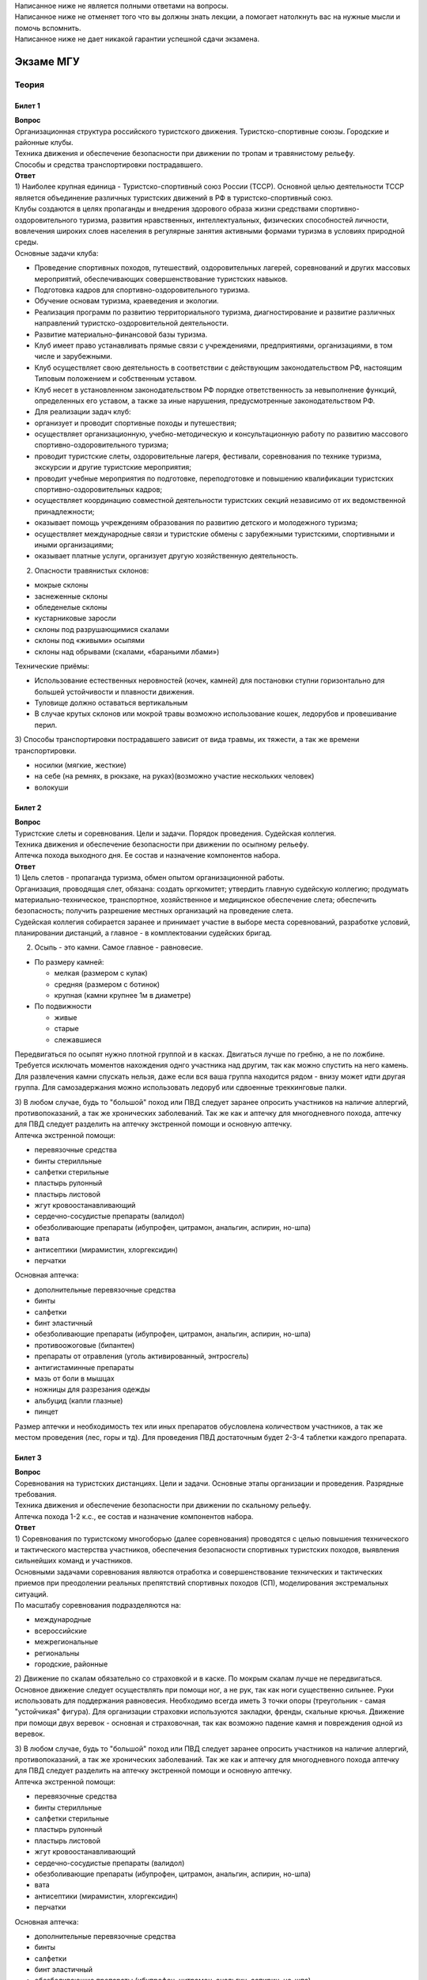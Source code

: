 | Написанное ниже не является полными ответами на вопросы.
| Написанное ниже не отменяет того что вы должны знать лекции, а
  помогает натолкнуть вас на нужные мысли и помочь вспомнить.
| Написанное ниже не дает никакой гарантии успешной сдачи экзамена.


##########
Экзаме МГУ
##########


Теория
======

Билет 1
-------

| **Вопрос**
| Организационная структура российского туристского движения.
  Туристско-спортивные союзы. Городские и районные клубы.
| Техника движения и обеспечение безопасности при движении по тропам и
  травянистому рельефу.
| Способы и средства транспортировки пострадавшего.
| **Ответ**
| 1) Наиболее крупная единица - Туристско-спортивный союз России (ТССР).
  Основной целью деятельности ТССР является объединение различных
  туристских движений в РФ в туристско-спортивный союз.
| Клубы создаются в целях пропаганды и внедрения здорового образа жизни
  средствами спортивно-оздоровительного туризма, развития нравственных,
  интеллектуальных, физических способностей личности, вовлечения широких
  слоев населения в регулярные занятия активными формами туризма в
  условиях природной среды.
| Основные задачи клуба:

-  Проведение спортивных походов, путешествий, оздоровительных лагерей,
   соревнований и других массовых мероприятий, обеспечивающих
   совершенствование туристских навыков.
-  Подготовка кадров для спортивно-оздоровительного туризма.
-  Обучение основам туризма, краеведения и экологии.
-  Реализация программ по развитию территориального туризма,
   диагностирование и развитие различных направлений
   туристско-оздоровительной деятельности.
-  Развитие материально-финансовой базы туризма.
-  Клуб имеет право устанавливать прямые связи с учреждениями,
   предприятиями, организациями, в том числе и зарубежными.
-  Клуб осуществляет свою деятельность в соответствии с действующим
   законодательством РФ, настоящим Типовым положением и собственным
   уставом.
-  Клуб несет в установленном законодательством РФ порядке
   ответственность за невыполнение функций, определенных его уставом, а
   также за иные нарушения, предусмотренные законодательством РФ.
-  Для реализации задач клуб:
-  организует и проводит спортивные походы и путешествия;
-  осуществляет организационную, учебно-методическую и консультационную
   работу по развитию массового спортивно-оздоровительного туризма;
-  проводит туристские слеты, оздоровительные лагеря, фестивали,
   соревнования по технике туризма, экскурсии и другие туристские
   мероприятия;
-  проводит учебные мероприятия по подготовке, переподготовке и
   повышению квалификации туристских спортивно-оздоровительных кадров;
-  осуществляет координацию совместной деятельности туристских секций
   независимо от их ведомственной принадлежности;
-  оказывает помощь учреждениям образования по развитию детского и
   молодежного туризма;
-  осуществляет международные связи и туристские обмены с зарубежными
   туристскими, спортивными и иными организациями;
-  оказывает платные услуги, организует другую хозяйственную
   деятельность.

2) Опасности травянистых склонов:

-  мокрые склоны
-  заснеженные склоны
-  обледенелые склоны
-  кустарниковые заросли
-  склоны под разрушающимися скалами
-  склоны под «живыми» осыпями
-  склоны над обрывами (скалами, «бараньими лбами»)

Технические приёмы:

-  Использование естественных неровностей (кочек, камней) для постановки
   ступни горизонтально для большей устойчивости и плавности движения.
-  Туловище должно оставаться вертикальным
-  В случае крутых склонов или мокрой травы возможно использование
   кошек, ледорубов и провешивание перил.

3) Способы транспортировки пострадавшего зависит от вида травмы, их
тяжести, а так же времени транспортировки.

-  носилки (мягкие, жесткие)
-  на себе (на ремнях, в рюкзаке, на руках)(возможно участие нескольких
   человек)
-  волокуши

Билет 2
-------

| **Вопрос**
| Туристские слеты и соревнования. Цели и задачи. Порядок проведения.
  Судейская коллегия.
| Техника движения и обеспечение безопасности при движении по осыпному
  рельефу.
| Аптечка похода выходного дня. Ее состав и назначение компонентов
  набора.
| **Ответ**
| 1) Цель слетов - пропаганда туризма, обмен опытом организационной
  работы.
| Организация, проводящая слет, обязана: создать оргкомитет; утвердить
  главную судейскую коллегию; продумать материально-техническое,
  транспортное, хозяйственное и медицинское обеспечение слета;
  обеспечить безопасность; получить разрешение местных организаций на
  проведение слета.
| Судейская коллегия собирается заранее и принимает участие в выборе
  места соревнований, разработке условий, планировании дистанций, а
  главное - в комплектовании судейских бригад.

2) Осыпь - это камни. Самое главное - равновесие.

-  По размеру камней:

   -  мелкая (размером с кулак)
   -  средняя (размером с ботинок)
   -  крупная (камни крупнее 1м в диаметре)

-  По подвижности

   -  живые
   -  старые
   -  слежавшиеся

Передвигаться по осыпят нужно плотной группой и в касках. Двигаться
лучше по гребню, а не по ложбине. Требуется исключать моментов
нахождения однго участника над другим, так как можно спустить на него
камень. Для развлечения камни спускать нельзя, даже если вся ваша группа
находится рядом - внизу может идти другая группа. Для самозадержания
можно использовать ледоруб или сдвоенные треккинговые палки.

| 3) В любом случае, будь то "большой" поход или ПВД следует заранее
  опросить участников на наличие аллергий, противопоказаний, а так же
  хронических заболеваний. Так же как и аптечку для многодневного
  похода, аптечку для ПВД следует разделить на аптечку экстренной помощи
  и основную аптечку.
| Аптечка экстренной помощи:

-  перевязочные средства
-  бинты стерилльные
-  салфетки стерильные
-  пластырь рулонный
-  пластырь листовой
-  жгут кровоостанавливающий
-  сердечно-сосудистые препараты (валидол)
-  обезболивающие препараты (ибупрофен, цитрамон, анальгин, аспирин,
   но-шпа)
-  вата
-  антисептики (мирамистин, хлоргексидин)
-  перчатки

Основная аптечка:

-  дополнительные перевязочные средства
-  бинты
-  салфетки
-  бинт эластичный
-  обезболивающие препараты (ибупрофен, цитрамон, анальгин, аспирин,
   но-шпа)
-  противоожоговые (бипантен)
-  препараты от отравления (уголь активированный, энтросгель)
-  антигистаминные препараты
-  мазь от боли в мышцах
-  ножницы для разрезания одежды
-  альбуцид (капли глазные)
-  пинцет

Размер аптечки и необходимость тех или иных препаратов обусловлена
количеством участников, а так же местом проведения (лес, горы и тд). Для
проведения ПВД достаточным будет 2-3-4 таблетки каждого препарата.

Билет 3
-------

| **Вопрос**
| Соревнования на туристских дистанциях. Цели и задачи. Основные этапы
  организации и проведения. Разрядные требования.
| Техника движения и обеспечение безопасности при движении по скальному
  рельефу.
| Аптечка похода 1-2 к.с., ее состав и назначение компонентов набора.
| **Ответ**
| 1) Соревнования по туристскому многоборью (далее соревнования)
  проводятся с целью повышения технического и тактического мастерства
  участников, обеспечения безопасности спортивных туристских походов,
  выявления сильнейших команд и участников.
| Основными задачами соревнования являются отработка и совершенствование
  технических и тактических приемов при преодолении реальных препятствий
  спортивных походов (СП), моделирования экстремальных ситуаций.
| По масштабу соревнования подразделяются на:

-  международные
-  всероссийские
-  межрегиональные
-  региональны
-  городские, районные

2) Движение по скалам обязательно со страховкой и в каске. По мокрым
скалам лучше не передвигаться. Основное движение следует осуществлять
при помощи ног, а не рук, так как ноги существенно сильнее. Руки
использовать для поддержания равновесия. Необходимо всегда иметь 3 точки
опоры (треугольник - самая "устойчикая" фигура). Для организации
страховки используются закладки, френды, скальные крючья. Движение при
помощи двух веревок - основная и страховочная, так как возможно падение
камня и повреждения одной из веревок.

| 3) В любом случае, будь то "большой" поход или ПВД следует заранее
  опросить участников на наличие аллергий, противопоказаний, а так же
  хронических заболеваний. Так же как и аптечку для многодневного похода
  аптечку для ПВД следует разделить на аптечку экстренной помощи и
  основную аптечку.
| Аптечка экстренной помощи:

-  перевязочные средства
-  бинты стерилльные
-  салфетки стерильные
-  пластырь рулонный
-  пластырь листовой
-  жгут кровоостанавливающий
-  сердечно-сосудистые препараты (валидол)
-  обезболивающие препараты (ибупрофен, цитрамон, анальгин, аспирин,
   но-шпа)
-  вата
-  антисептики (мирамистин, хлоргексидин)
-  перчатки

Основная аптечка:

-  дополнительные перевязочные средства
-  бинты
-  салфетки
-  бинт эластичный
-  обезболивающие препараты (ибупрофен, цитрамон, анальгин, аспирин,
   но-шпа)
-  противоожоговые (бипантен)
-  препараты от отравления (уголь активированный, энтросгель)
-  антигистаминные препараты
-  мазь от боли в мышцах
-  ножницы для разрезания одежды
-  альбуцид (капли глазные)
-  пинцет

Размер аптечки и необходимость тех или иных препаратов обусловлена
количеством участников, а так же местом проведения (лес, горы и тд). Для
проведения ПВД достаточным будет 2-3-4 таблетки каждого препарата.

Билет 4
-------

| **Вопрос**
| Виды туризма, их специфика.
| Техника движения и обеспечение безопасности при движении по
  снежно-ледовому рельефу.
| Меры реанимации. Способы реанимации в условиях похода.
| **Ответ**
| 1) Виды туризма:

-  пеший
-  горный
-  лыжный
-  водный
-  спелео-
-  автомото-
-  конный-
-  вело-
-  парусный-

2) Снег бывает 4х типов (в зависимости от времени
года/суток/высоты/погоды):

-  очень мягкий (входят 4 пальца)
-  мягкий (входит палец)
-  твердый (входит карандаш)
-  очень твердый (входит нож)

| Снег хорошо формуется, но по сравнению со скалами и льдом непрочен.
  Снег скользкий, а так же может быть раскисшим и глубоким.
| Подниматься по снегу удобнее всего по ступеням (на рыхлом снегу
  трамбуя их, а на плотном - выбивать носком). Грузить снег следует
  плавно, носком. Ступени должны иметь небольшой наклон вниз к склону.
| При траверсе снег выбивается боковой частью ступени и движение
  осуществляется боком. В случае сильно крутого склона - лицом в склону
  приставными шагами.
| При спуске ступени выбиваются пяткой. По рыхлому снегу возможно
  двигаться прорезая его, а по плотному - глиссировать стоя на ногах.
| Движение по снегу лучше осуществлять рано утром, пока он смерзшийся и
  не будет проваливаться под ногами.
| При движении по снегу возможно падение и скольжение. Для остановки
  требуется зарубиться ледорубом.

3) Способы реанимации:

-  удар электричеством
-  удар кулаком в грудину
-  массаж сердца

Если удар в грудину не принес результата с первого раза, то следует
сразу приступать к массажу сердца. Для этого следует освободить
дыхательные пути при помощи запрокидывания головы, после чего следует
выполнить 30 компрессий и 2 вдоха. Выполнив несколько подходов
компрессии-вдохи следует послушать появилось ли дыхание у пациента. В
случае если дыхания нет - продолжать СЛР. Если дыхание появилось -
уложить пациента в стабильное боковое положение.

Билет 5
-------

| **Вопрос**
| Спортивный туризм в единой всероссийской классификации. Разрядные
  требования на туристских маршрутах (для III - I разрядов).
| Техника движения и обеспечение безопасности при переправах через
  горные реки.
| Медицинский контроль и самоконтроль в походе.
| **Ответ**
| 1) Спортивный туризм (СТ) - вид спорта, в основе которого лежат
  соревнования на маршрутах, включающих преодоление категорированных
  препятствий в природной среде (перевалов, вершин, порогов, каньонов,
  пещер и пр.), и на дистанциях, проложенных в природной среде и на
  искусственном рельефе.
| III разряд - 1У
| II разряд - 2У
| I разряд - 2Р / 3У / 3Р

| 2) Для брода выбирается участок, где река течет несколькими руслами
  или широко разливается: ниже островков и крупных каменных глыб, на
  участках со спокойным течением и гладкой поверхностью воды, что
  свидетельствует об отсутствии крупных валунов и неровностей дна.
  Глубокие, выше пояса, броды труднопреодолимы.
| В простых случаях, когда снос человека рекой угрожает лишь неприятным
  купанием, может быть осуществлена переправа вброд без страховки.
| Наиболее удобными способами в этом случае будут:

-  одиночный переход реки с опорой на двухметровый шест, которым
   упираются в дно против течения;
-  шеренгой — лицом к движению, обнявшись за плечи или за талию, причем
   сверху по течению становится наиболее сильный;
-  по двое — лицом друг к другу, положив руки на плечи товарища и
   передвигаясь приставным шагом, боком к движению;
-  в кругу — взявшись за плечи наподобие хоровода из 4—6 человек;
-  колонной — боком к движению, лицом вверх по течению, положив руки на
   плечи идущего впереди. Передний опирается шестом о дно.

Переправляясь вдоль перил, необходимо соблюдать следующие правила: идти
ниже веревки (по течению); страховаться, пристегнув грудную обвязку к
перильной веревке с помощью карабина или петли из репшнура и
придерживаясь руками за перила; схватывающий узел для страховки на
перилах не применять; переходить по перилам только по одному человеку. В
осложненных случаях (сильное течение, глубокая вода, валуны на дне,
ослабевшая группа и т. д.) переправляющиеся страхуются дополнительно с
берега веревкой или репшнуром, который выбирается обратно с помощью
скользящего по перилам карабина. Последний в группе снимает перильную
веревку, прикрепляется к ней и, опираясь на шест, переправляется на
другой берег. Перильная веревка используется как страховочная.

| Горные реки переходят в ботинках, для того чтобы не травмировать ногу.
  Носок лучше оставить - так плотнее сидит ботинок.
| Самая лучший брод - тот которого не было

| 3) Проводится до похода и в походе
| Контроль: проводит медик (наблюдение, опрос, осмотр)
| Самоконтроль: измерение частоты пульса (утром, вечером, днем) По нему
  можно судить о степени акклиматизации, о непосильной нагрузке,
  усталости.
| Сравнение показателей: если утром выше, чем вечером – человек не
  восстанавливает силы. Время восстановления пульса.(померить сразу
  после нагрузки, через минуту, через 5 минут) и т.д.
| Измерение температуры (в период акклиматизации как правило повышается,
  но может также понижаться, вызывая также озноб...) Можно измерить
  частоту дыхания (в нормальном состоянии 16-18 раз в минуту)
| Необходимо уделять внимание своему здоровью. Рассказать о проблемах
  медику и руководителю.

Билет 6
-------

| **Вопрос**
| Школы туристской подготовки. Цели и задачи. Порядок работы. Требования
  к слушателям при поступлении и в процессе обучения.
| Страховка. Виды страховки. Принципы и правила страховки.
| Потертости и мозоли. Профилактика и первая помощь.
| **Ответ**
| 1) Подготовка кадров осуществляется в целях:

-  эффективного развития туристско-спортивного движения в стране;
-  усиления социальной значимости, содержательности экологической
   культуры туристско-спортивного движения;
-  повышения безопасности спортивных походов и путешествий;
-  подготовки человека к выживанию в экстремальных природных условиях;
-  создание правовых и социально-экономических условий для деятельности
   актива туристско-спортивного движения.

В общий объем занятий, необходимых для подготовки той или иной категории
кадров СТ, входят:

-  лекционные, семинарские и практические занятия в помещении и на
   местности;
-  практические занятия в УТП;
-  самостоятельная подготовка слушателя;
-  работа со стажерами;
-  подготовка и проведение УТП, его защита (работа над отчётом)
-  контроль уровня подготовки (контрольные работы, зачёты и экзамены).

| 2) Страховка и самостраховка - это комплекс приемов, обеспечивающих
  задержание участника при падении, срыве.
| Страховка:

-  одновременная;
-  попеременная;
-  групповая.

Страховка:

-  верхняя,
-  нижняя.

| Самостраховка в движении является обязательной при отсутствии
  страховки.
| Одновременная страховка применяется при переправе или движении связки
  по леднику, снежнику, некрутым склонам.

| 3) Потертости и мозоли чаще всего возникают на ногах, особенно при не
  разношенной, новой обуви, легко возникают при хождении в мокрой обуви.
| Следует разнашивать обувь ДО похода.
| На маршруте при первых же признаках наминания или натирания необходимо
  остановиться, поправить носок , перешнуровать ботинок, заклеить
  начинающее краснеть место полоской лейкопластыря.
| Если уже начинает образовываться пузырь, необходимо прикрыть его
  бактерицидным пластырем, затем сверху наклеить лейкопластырь.
| Если уже образовался пузырь, его целостность лучше не нарушать. Если
  же из-за пузыря невозможно обуться, его нужно проколоть обеззараженной
  иглой или аккуратно подрезать сбоку обеззараженной бритвой
  (скальпелем), не удаляя верхний слой кожи. Далее обработать либо так
  же, как указано выше, либо наложив повязку с подсушивающей мазью
  (паста Лассара).

Билет 7
-------

| **Вопрос**
| Нормативная документация по спортивному туризму. Содержание разделов
  "Правил проведения соревнований туристских спортивных походов".
| Действия группы в случае аварии или ЧП. Сигналы бедствия и ответные
  действия по ним.
| Тепловой и солнечный удар. Симптомы и первая помощь.
| **Ответ**
| 1) ПРАВИЛА СОРЕВНОВАНИЙ ПО СПОРТИВНОМУ ТУРИЗМУ. Русский турист.
| Настоящие Правила и Кодекс путешественника определяют правила
  организации, проведения и зачета прохождения туристских спортивных
  маршрутов.

| 2) Поисковые работы силами группы:
| 2.1. Выяснить, когда и где в последний раз видели потерявшегося, в
  каком он был состоянии, какие у него были планы. Предположить куда он
  мог податься, какие ориентиры ему известны, есть ли у него карта,
  умеет ли он думать (если да, то каким именно местом).
| 2.2. Определить зону поиска: вверх или вниз по движению, были ли
  развилки тропы, мосты на реке, повороты из основной долины. (если да,
  то проверить другой берег реки, другую тропу, долину), на гребне —
  проверять обе стороны гребня, на крутом склоне — проверять его
  подножие. В верховьях рек — проверять все. Можно выйти на обзорную
  точку, главное не заблудиться самим.
| 2.3. На поиск уходят минимум два человека. Необходимо продумать для
  них комплект снаряжения, аптечку, радиосвязь, а так же безопасные
  действия при встрече с представителями местной фауны. Обязательно
  назначается контрольное время их возвращения.
| 2.4. К концу контрольного времени к выходу должна быть готова основная
  группа с комплектом снаряжения для проведения спасработ, медикаментами
  и едой для себя и пострадавшего. В лагере допустимо оставить одного
  человека (желательно с радиосвязью) для приготовления еды и чая ко
  времени предполагаемого возвращения.
| 2.5. Когда ситуация прояснится (или же наоборот усложнится) оценить
  возможность продолжения ПСР своими силами, при необходимости послать
  за помощью (не менее двух человек). Продолжать поиск до какого-либо
  логического завершения.

Сигнализация:

-  Знаки бедствия:

   -  SOS (3 коротких, 3 длинных, 3 коротких) короткий сигнал передается
      коротким свистком или вспышкой, одной поднятой вверх рукой или
      одним фонарем. Длинный сигнал - длинным свистком, долгой вспышкой,
      двумя поднятыми вверх руками или двумя фонарями.
   -  красная ракета или красная тряпка, красная маркировка.
   -  6 любых (звуковых или световых) равномерных сигналов минуту. После
      сигнала делается минутный перерыв, затем сигнал повторяется.

-  Ответ на принятые сигналы:

   -  3 равномерных сигнала в минуту, белая ракета.

Отбой тревоги, окончание спасработ - зеленая ракета.

Обозначение своего местонахождения - частые прерывистые сигналы.

| 3) При тепловом ударе следует поместить в прохладное, затененное
  место, уложить, обеспечить покой. Можно приподнять ступни ног, сделать
  их легкий массаж. Давать питьё (часто, но понемногу, чтобы
  предотвратить тошноту). Лучше давать слегка подсоленную воду,
  минерализованные напитки, сок.
| Профилактика теплового удара:

-  Поддержание нормального количества жидкости в организме
-  Не находиться на жарком солнце в летние полуденные часы.
-  Соответствующая одежда

Билет 8
-------

| **Вопрос**
| Требования к участникам и руководителю спортивных походов 1-2 к.с.
  Особенности в требованиях к проведению спортивных походов в
  межсезонье.
| Основные этапы проведения поисково-спасательных работ. Назначение и
  функции различных отрядов.
| Ушибы головы. Сотрясение мозга. Выявление и первая помощь.
| **Ответ**
| 1) Руководитель категорированного маршрута должен иметь опыт
  руководства маршрутом (преодоления характерных определяющих
  препятствий) предыдущей категории сложности и опыт участия в маршруте
  (преодоления характерных определяющих препятствий) той же категории
  сложности
| Участник маршрута должен иметь опыт участия в маршруте предыдущей
  категории сложности (преодоления характерных определяющих
  препятствий).
| К руководству маршрутом I к.с. по решению МКК допускается к
  руководству турист, не имеющий опыта участия в маршрутах I к.с., но
  обладающий, достаточными туристскими навыками, полученными в
  некатегорийных походах.
| Участники, в которых предусмотрено прохождение классифицированных ЛП
  (ПП) должны иметь опыт прохождения (руководитель - опыт руководства
  при прохождении) таких же ЛП (ПП) на полукатегорию трудности ниже
  максимальной для заявленного похода. Руководитель, кроме того, должен
  иметь опыт прохождения такого же ЛП (ПП) той же полукатегории
  трудности.

2) Выделяются три группы. Первая — головной отряд, там есть врач,
сильные спортсмены, спасатели. Их задача — максимально быстро подойти,
оказать помощь, оценить ситуацию, подготовить спуск по- страдавшего.
Вторая — основной отряд, группа спасателей, адекватная для проведения
спуска пострадавшего. Третья — транспортировочный отряд: пострадавшего
дотащили до тропы, надо тащить дальше.

| 3) Удар по голове может привести к черепно-мозговой травме (ЧМТ) -
  повреждению головного мозга той или иной степени тяжести. Его следует
  подозревать, если были потеря или хотя бы помрачнение сознания.
| **При сотрясении** не происходит механического разрушения ткани мозга,
  это нарушение относительно лёгкое. Характерна временная потеря или
  помрачнение сознания в момент травмы (несколько минут), в дальнейшем
  возможны тошнота, головокружение, слабость. Пострадавшего следует
  успокоить, согреть, дать ему отдохнуть, но никаких лекарств применять
  не нужно! Разгруженный, он может идти сам, если способен на это.
| Первая помощь: Холод на область удара и тепло для остального тела.
  Обеспечить покой, транспортировка щадящая, с приподнятым головным
  концом носилок.

Билет 9
-------

| **Вопрос**
| Права, обязанности и ответственность участников спортивных походов.
| Основные характеристики перевалов 1А категории трудности. Требования к
  снаряжению и техническим навыкам.
| Ожоги. Степени тяжести, симптомы, первая помощь.
| **Ответ**
| 1) Участник маршрута обязан:

-  выполнять требования «Правил соревнований по спортивному туризму»,
   «Правил организации и прохождения туристских спортивных маршрутов» и
   Кодекс путешественника;
-  выполнять своевременно и четко указания руководителя группы;
-  знать о степени опасности и риске для здоровья и жизни при
   прохождении маршрута, что удостоверяется подписью в МК;
-  участвовать в подготовке к маршруту, тренировках и составлении
   отчета;
-  своевременно информировать руководителя похода об ухудшении состояния
   здоровья;
-  в случае необходимости быть готовым к оказанию немедленной помощи и
   сопровождению пострадавшего.

| 2) 1А:
| Характер: Простые осыпные, снежные и скальные склоны крутизной до 30°,
  пологие (до 15°) ледники без трещин, крутые травянистые склоны, на
  которых возможны участки скал; обычно наличие троп на подходах.
| Техника передвижения: Простейшая индивидуальная техника передвижения;
  самостраховка альпенштоком или ледорубом. При переправах через реки на
  подходах может потребоваться страховка с помощью веревки. Ночевки в
  лесной или луговой зоне в палатках.
| Необходимое специальное снаряжение: Обувь на нескользкой подошве,
  альпенштоки (страховочные пояса. Грудные обвязки) и карабины на
  каждого участника. 1—2 основные веревки на группу.

| 3) Виды ожогов: термические (разновидность – солнечные), химические
  (разновидность – ядовитыми растениями, животными), ожоги электрическим
  током.
| В зависимости от площади поражённой поверхности:

-  лёгкие (<15% площади тела),
-  средней тяжести (15-49%),
-  тяжёлые (50-69%)
-  очень тяжёлые (70% и больше).

Первая помощь:

-  устранение поражающего фактора (удаление тлеющей одежды, для
   химических - смыть вещество водой)
-  холод (сразу), затем – поверх повязки.
-  анальгетики (лучше колоть)
-  сухая стерильная повязка (при небольшой степени (1,2) – пантенол).

Билет 10
--------

| **Вопрос**
| Права, обязанности и ответственность руководителя спортивных походов.
| Основные характеристики перевалов 1Б категории трудности. Требования к
  снаряжению и техническим навыкам.
| Отморожения. Степени тяжести, симптомы, профилактика и первая помощь.
| **Ответ**
| 1) Руководитель группы, как правило, выбирается членами группы, но
  может в порядке собственной инициативы набрать группу самостоятельно.
| Руководитель обязан:

-  выполнять требования «Правил соревнований по спортивному туризму»,
   «Правил организации и прохождения туристских спортивных маршрутов» и
   Кодекс путешественника;
-  обеспечить подбор членов группы по их туристской квалификации,
   физической и технической подготовленности и психологической
   совместимости;
-  ознакомиться с районом похода и наметить маршрут;
-  изучить сложные участки маршрута и способы их преодоления,
   подготовить картографический материал;
-  оформить маршрутные документы;
-  получить, при необходимости, разрешение на посещение районов с
   ограниченным доступом (погранзона, заповедник и т.д.);
-  провести необходимые тренировки группы;
-  организовать подготовку и подбор снаряжения, продуктов питания,
   составление сметы расходов;
-  сообщить в МКК о выходе на маршрут и о завершении маршрута.
-  согласовать все изменения маршрута и состава группы (до выхода на
   маршрут) с выпускающей МКК и сообщить об этом в контролирующую МКК;
-  соблюдать маршрут и выполнять записанные в МК указания и рекомендации
   МКК;
-  принимать необходимые меры, направленные на обеспечение безопасности
   участников, вплоть до изменения или прекращения маршрута в связи с
   возникшими опасными природными явлениями и другими обстоятельствами.
-  в случае необходимости быть готовым к организации спасательных работ,
   оказанию немедленной помощи и организации сопровождения пострадавшего
-  оформить отчет о маршруте и представить его МКК. После рассмотрения
   отчета оформить справки членам группы о совершенном маршруте и
   сделать соответствующие записи в книжках спортсмена и заверить их.
   Выдать каждому участнику оформленные справку о зачете маршрута и,
   взятую у него для внесения записи о зачете маршрута, книжку
   спортсмена (туриста);
-  по результатам прохождения маршрута рекомендовать и помочь оформить
   участникам соответствующие разряды и звания по дисциплине «маршрут».

| 2) 1Б:
| Характер: Несложные скалы, снежные и осыпные склоны средней крутизны
  (от 20° до 45°), а в некоторые годы и участки льда на склонах, обычно
  покрытые снегом, закрытые ледники с участками скрытых трещин
| Техника движения: Простейшая коллективная техника - одновременное
  движение в связках по склонам и закрытым ледникам. Навеска перил на
  склонах и при переправах. Ночевки в палатках на удобных площадках на
  границе ледниковой зоны
| Специальное снаряжение: Ботинки на рифленой подошве, альпенштоки или
  ледорубы (1—2 на группу обязательно), страховочные пояса или грудные
  обвязки и карабин на каждого участника. Основные веревки по одной на
  каждые 3-4 человека. Крючья скальные и ледовые (3-4 на группу),
  скальный или ледовый молоток.

3) Первая помощь:

-  убрать с холода (на морозе растирать и греть бесполезно и опасно)
-  закрыть сухой повязкой (для уменьшения скорости отогревания)
-  медленное согревание в помещении
-  обильное теплое и сладкое питье (согреваем изнутри)

Признаки и симптомы обморожения:

-  потеря чувствительности
-  ощущение покалывания или пощипывания
-  побеление кожи - 1 степень обморожения
-  волдыри - 2 степень обморожения (видно только после отогревания,
   возможно проявление через 6-12 часов)
-  потемнение и отмирание - 3 степень обморожения (видно только после
   отогревания, возможно проявление через 6-12 часов)

Чего не делать при обморожении:

-  игнорировать
-  растирать (это приводит к омертвению кожи и появлению белых пятен на
   коже) \*резко согревать
-  пить спиртное

Билет 11
--------

| **Вопрос**
| Цели, задачи и полномочия МКК. Защита маршрута в МКК: необходимые
  материалы и документы, маршрутная книжка.
| Организация питания в горном походе. Требования к набору продуктов.
  Соотношение белков, жиров и углеводов. Распределение по приемам пищи.
| Первая помощь при носовом кровотечении.
| **Ответ**
| 1) МКК создается со следующими целями:

-  разработки положений и проведения судейства соревнований СП;
-  рассмотрения и регистрации заявочной и отчетной документации СП и
   путешествий;
-  проведения в необходимых случаях проверки готовности групп при выходе
   на маршрут;
-  рассмотрения материалов на присвоение спортивных, судейских,
   тренерских и других разрядов, категорий и званий;
-  проведения профилактической работы по предупреждению несчастных
   случаев в СП.

| После прохождения маршрута в МКК подаются заполненная маршрутная
  книжка и отчет о прохождении похода.
| Маршрутная книжка составляется в двух экземплярах, один из которых
  остается в МКК, а второй хранится у руководителя похода.
| В маршрутной книжке указывается следующее:

-  Общие сведения
-  Состав группы
-  План похода заявленный
-  План похода согласованный с МКК
-  Схема маршрута
-  Сложные участки маршрута и способы их преодоления
-  Материальное обеспечение группы
-  Ходатайство МКК
-  Результаты рассмотрения в МКК
-  Результаты проверки на местности
-  Заключение МКК
-  Контрольные пункты и сроки
-  Отметка КСС, дополнительные указания, замечания
-  Решение о зачете похода

| 2) В горном походе требуется много энергии, а энергию мы берем из еды.
  Для горного похода в день требуется примерно 2800 ккал/день.
| **Белки** — стройматериал для организма. Содержат аминокислоты.
| **Углеводы** потребляются организмом быстро и выделяют максимальное
  количество энер- гии через короткое время.
| **Жиры** перерабатываются организмом долго и долго в нём остаются.
| Для горных походов соотношение БЖУ — 1:0.7:4.
| Раскладку составляет завхоз, определяет когда и что едим, в каком
  количестве, распределяет, кто и что покупает.
| Питание должно быть разнообразным. Однообразие вызывает отвращение к
  пище и снижает усвояемость. Побольше соусов, чеснока, приправ.
| Завтрак по калориям — 30%, обед — 30%, ужин — 25%, карманное питание —
  15%.

Требования к продуктам:

-  Легкость и калорийность: лучше брать сублиматы, у них больше
   калорийности на 100 гр. веса.
-  Быстрота приготовления: несложные в приготовлении блюда, на высоте
   лучше использовать блюда, не требующие варки (специальные растворимые
   каши, пюре), т.к. в горах температура кипения ниже 100° С.
-  Транспортабельность: не брать слишком хрупкие и занимающие много
   места
-  Долгий срок хранения (топленое масло, сыр твердых сортов, колбаса
   сырокопченая), выдерживать мороз и жару.

| 3) Носовое кровотечение.
| Первая помощь: При бессознательном состоянии больного положите на
  живот, чтобы кровь не затекала в дыхательное горло. Для остановки
  кровотечения из носа у коммуникабельного больного посадите его. Пусть
  интенсивным сморканием он удалит из носа сгустки крови и спокойно
  сидит в полунаклонном положении, подперев голову руками и наклонив ее.
  На переносице — холодный компресс. Если капельное кровотечение не
  остановилось в течение получаса, заткните ноздри ватой и, не нагружая
  больного, транспортируйте его к врачу. Во избежание рвоты излившуюся в
  полость рта кровь нужно регулярно сплевывать.

Билет 12
--------

| **Вопрос**
| Отчёт о походе. Типовая форма, рекомендации по составлению. Справка о
  зачете прохождения похода.
| Упаковка и хранение продуктов в горном походе. Приготовление пищи,
  правила работы с примусом/газовой горелкой.
| Закрытое капиллярное кровотечение. Выявление. Оказание помощи.
| **Ответ**
| 1) Основные правила составления отчёта:

-  Отчёт должен быть правдивым (не надо описывать то, что не проходили).
-  Не списывайте или списывайте с умом (например, грамотно цитируйте).
   Лучше коряво, но самим
-  Постарайтесь сделать отчёт удобочитаемым. Будьте проще,
   структурируйте информацию (удобно, когда главы написаны по перевалам,
   а не по дням), подписывайте фотографии, делайте ссылки.
-  Не надо описывать каждый поворот: если тропа однозначна, вполне
   возможно писать «поднимаемся по крутой тропе 3 часа». Стоит писать
   про чёткие ориентиры (боковой отворот ручейка), источники воды.
-  В основной части нужно указывать протяжённость препятствий, крутизну,
   время и способ преодоления, тропы (где идёт, каким берегом), мосты,
   возможные места переправы через реку, возможные опасности (камнепады,
   места схода лавин), места стоянок, погоду.

Состав отчёта:

-  правочная информация (нитка маршрута, кто выпускал и т.д.),
-  план-графики маршрута: заявленный и выполненный,
-  список участников,
-  физгеографическая характеристика района похода,
-  выбор района путешествия, информация, прозаезд, заброски,
   взаимодействие с МЧС, пограничниками (получение пропусков),
   лесниками,
-  техническое описание препятствий, включающее время («чистое» ходовое
   или «грязное», со всеми стоянками), направление движения, номер
   перевала в классификаторе, координаты по GPS, расположение
   относительно других географических объектов, комментарии (например,
   общее впечатление о перевале), фотографии (минимум 5-6 на перевал,
   фото группы на перевале, фото с занятиями; не стоит публиковать
   фотографии в стиле «найди 10 ошибок»),
-  отчёт медика (как минимум список аптечки, какие лекарственные
   препараты пришлось использовать),
-  отчёт финансиста,
-  раскладка («а вот там лежит консервный клад...»).

Главный критерий правильности отчёта — его полезность, возможность его
использовать.

При зачете маршрута МКК выдает руководителю и участнику справки о зачете
прохождения туристского спортивного маршрута. В справке приводится нитка
маршрута с указанием пройденных ОП и ОФ маршрута.

| 2) Требования к упаковке: аккуратность, компактность, герметичность,
  отдельно от бензина, газа, удобно при доставании.
| Для упаковки можно использовать пластиковые бутылки; колбы из-под
  реактивов, таблеток, витиминов; пакеты из-под молока; мешочки х/б;
  кальку; чулки капроновые.
| Старайтесь использовать заводскую упаковку. Если необходимо ее можно
  продублировать.
| Все упаковки должны быть подписаны - вид продукта, вес или количество.
| Объем варочной посуды рассчитывается так: на одного человека нужно
  0,5-0,7 л воды.
| Не слудует зажигать примус или газовую горелку в палатке - есть риск
  возгорания или отравления углекислым газом. В крайнем случае следут
  делать это в тамбуре и обеспечить хорошую проветриваемость. В случае
  использования горелки на улице желательно использовать ветрозащитный
  экран, что поможет загородить огонь от ветра, а так же направить все
  полезное тепло на нагрев кана. По возможности пользуемся природными
  заграждениями - стенами, камнями, углублениями и т.д.

| 3) Синяк, гематома. Образуются, если нарушения целостности кожи не
  произошло. Почти всегда можно лечить без специальной медицинской
  помощи, однако, обширный кровоподтек может быть признаком серьезной
  травмы, переломов, повреждений внутренних органов. Поэтому, если с
  момента получения травмы прошло более 24 часов, а симптомы ушиба
  нарастают, надо обращаться за медицинской помощью.
| Помощь: сперва холод (чем скорее, тем лучше) - холодная вода, лед,
  ледяной компресс, замороженные овощи и т.д., только нельзя накладывать
  лед прямо на кожу (подложить тряпку, полотенце). Нужно, чтобы район
  травмы потерял чувствительность и покраснел, но не побелел (необходимо
  вовремя убрать, обычно – на 15-20 минут, потом можно повторить). В
  течение суток или дольше область травмы нужно держать в покое. Это
  также ограничивает кровообращение и помогает уменьшить отек. Затем
  (через 16-24 часа) проводится разогревание (горячие компрессы, йодная
  сетка, специализированные мази, например троксевазин, разогревающие
  кремы.

Билет 13
--------

| **Вопрос**
| Классификация локальных препятствий (перевалов). Критерии оценки их
  категории трудности. Шкала оценки трудности перевалов.
| Одежда и обувь горного туриста и требования, предъявляемые к ней.
| Открытое капиллярное течение. Остановка и оказание помощи.
| **Ответ**
| 1) Категория сложности маршрута определяется набором преодолеваемых ЛП
  (перевалов, вершин, траверсов хребтов) определенной категорий
  трудности (КТ). Под понятием "перевал" в горном туризме понимается
  место пересечения хребта или его отрога из одной долины в другую.
  Перевальная точка может не совпадать с самой низкой точкой
  водораздела.
| В спортивном туризме приняты 6 полукатегорий трудности перевалов – от
  1А до 3Б.
| Категория трудности перевалов в зависимости от условий (времени года,
  снежной обстановки…) может изменяться на полукатегорию. Такие перевалы
  отмечены в перечне знаком \*(звездочка).

| 2) Универсальной одежды нет, поэтому нужно включать голову и думать
  над тем куда идем.
| Набор одежды горного туриста должен удовлетворять целому ряду
  требований, независимо от сложности похода:

-  Малый вес
-  Универсальность
-  Запас прочности

Одежда надевается слоями:

-  влагоотводящий (термобелье)
-  теплоизолирующий (флиска)
-  защитный (защита от ветра/дождя)

| 3) Выделяется при кожно-мышечных ранениях. Кровь течет не очень
  интенсивно, самостоятельно останавливается. Количество крови зависит
  от размеров раны.
| Помощь: обработка раны, её дезинфекция (перекись, йод, зеленка и
  т.д.). Заклеить пластырем, либо наложить повязку (если кровотечение
  сильное).

Билет 14
--------

| **Вопрос**
| Единая всероссийская классификация маршрутов. Категории сложности
  спортивных походов. Классификационные требования к туристским
  маршрутам 1-2 к.с.
| Бивачное снаряжение для горных походов.
| Венозное кровотечение. Диагностика и способы остановки.
| **Ответ**
| 1) Существует 6 категорий маршрутов.
| Основными показателями, определяющими категорию сложности маршрута,
  являются локальные препятствия (ЛП) (перевалы, вершины, пороги и др.),
  протяженные препятствия (ПП) (траверсы, пещеры, каскады порогов,
  каньоны) и иные факторы, характерные для отдельных видов туризма
  группы дисциплин «маршрут» (район, суммарный перепад высот,
  автономность и т.п.).
| Для пеших и горных походов I - II к.с.: 100-120 км, 6-8 дней

2) Бивачное снаряжение

-  Личное:

   -  Рюкзак: девушки 60 - 80 литров; мужчины - 90 - 110 л
   -  Ботинки: высокие, с жесткой подошвой, желательно рант. Для простых
      маршрутов можно полегче. Для совсем сложных - пастиковые ботинки
   -  Спальник: пуховые и синтетичеиски. И все что знаете об этом.
   -  Фонарик: компактный и легкий и чтобы батареек хватало надолго.
   -  Носки: в зависимости от отхода можно брать теплые или отводящие
      влагу. Термоноски
   -  Гамаши: нужны для защиты ног от попадания снега или воды

-  Общественное:

   -  Палатка: легкая и прочная. Лучше брать 1 большую палатку на всех,
      чем много маленьких - теплее спать
   -  Газовая горелка: Лучше с выносным баллоном - стоит устойчевее.
      Автоклав(скороварка).
   -  Стеклоткань: ей можно обернуть кан, тем самым ускорив время
      подогрева и уменьшить потребление газа
   -  Каны: 2-3 на группу. С крышкой. Лучше с широким дном, это позволит
      ставить его на две горелки.
   -  Топоры, топоры, вилы в горы обычно не берутся

| 3) Кровь более темная, чем при артериальном (вишневого цвета), обильно
  выделяется из раны непрерывной струей, не останавливается
  самостоятельно. Отличить венозную от капилярной сможет только медик.
  Основное отличие - течет струйкой.
| Остановка производится путем наложения тугой давящей повязки, в
  крайнем случае - жгут(только если не помогает наложение двух давящих
  повязок)
| При наличии раны необходимо удалить из нее инородные предметы. Нельзя
  удалять кусочки кожи, мышц из раны. Далее накладывается стерильная
  повязка.

Билет 15
--------

| **Вопрос**
| Юридические аспекты туристской деятельности. Меры безопасности при
  проезде к месту проведения похода. Правила общения с представителями
  официальных организаций и с местными жителями.
| Специальное (техническое) снаряжение для горных походов 1-2 к. с.
| Артериальные кровотечения. Диагностика и способы остановки. Способы и
  правила наложения жгута.
| **Ответ**
| 1) С местными жителями в контакт постараться не вступать и не
  провоцировать их. Лагерь ставить подальше, чтобы ночью не было
  незванных гостей. Заранее узнать об обычаях региона куда едем - это
  повлияет на стиль одежды. Никаких разговоров про политику - тот с кем
  вы разговариваете может не разделять вашу точку зрения - конфликт.
  Будьте приветлевы и все будет хорошо.

2)

-  Личное специальное снаряжение для горного похода:

   -  беседка / обвзяка
   -  самостраховка
   -  карабины
   -  жумары / григри и тд
   -  каска
   -  кошки

-  Общественное специальное снаряжение для горного похода:

   -  веревки
   -  ледорубы;
   -  скальные крючья;
   -  ледобуры;
   -  карты и схемы;
   -  приборы навигации;
   -  фотоаппараты и пленка.

| 3) Артериальное кровотечение должно быть остановлено немедленно. Самым
  быстрым способом является пальцевое прижатие артерии на протяжении.
  Так же можно наложить жгут или согнуть конечность чтобы передавить
  артерию.
| Под жгут обязательно подкладываем ткань для того чтобы не травмировать
  кожу. Жгут должно быть видно. Ниже жгута — тепло/холод (в зависимости
  от окружающей температуры). Смена жгута: 5-10 фонтанчиков — кровь в
  конечности сменилась.
| Зимой накладываем не болле чем на 30 минут, летом - 60 минут.
| Под жгут обязательно подкладываем записку со временем наложения жгута.
  В крайнем случае пишем на лбу всем чем угодно (зеленка, кровь).

Билет 16
--------

| **Вопрос**
| Карты, схемы, кроки, спутниковые снимки и описания. Требования к ним,
  прогноз достоверности.
| Экологические аспекты спортивного туристского похода. Охрана
  окружающей среды. Способы утилизации мусора в походе.
| Раны. Виды, опасности, способы обработки. Антисептические препараты и
  способы использования.
| **Ответ**
| 1) Топографическая карта – это сделанный на бумаге чушью или красками
  чертёж местности, то есть её изображение в условных топографический
  знаках в сильно уменьшенном виде.
| Схема местности – упрощённый чертёж участка местности, составленным по
  карте или непосредственно с натуры. Гораздо менее точное изображение,
  нежели план. Может выполняться не в масштабе, нередки значительные
  искажения расстояний, очертаний. Можно судить о взаиморасположении
  объектов друг относительно друга.
| Кроки – чертёж местности, выполненный с определённой практической
  целью путём глазомерной съёмки, подробно отражающей элементы
  местности, важные для решения конкретной задачи – например, подъёма на
  перевал и т.д.
| Спутниковые снимки - фотография местности, выполненная со спутника
  пролетающего над ней.
| Описание – словестное описание, какого либо объекта или пути
  прохождения к объекту.

2) Мусор не раскидываем. Все забираем с собой и выкидываем в помойку.
После вас должна остаться только примятая трава.

| 3) Классификация ран
| По глубине:

-  поверностные (повреждена кожа)
-  глубокие (повреждены мышцы, сосуды, кости, внутренние органы)

По способу нанесения: (перечислены не все, а те с которыми мы можем
столкнуться)

-  резаные
-  рваные
-  колотые
-  ушибленные

| Опасности ран: кровопотеря, развитие воспалительного процесса.
| Первая помощь: Остановка кровотечения, защита раны от загрязнения и
  инфицирования.
| Нельзя! Промывать водой, спиртом, йодом, накладывать мазь, класть в
  рану вату, вправлять выступающие ткани.

Билет 17
--------

| **Вопрос**
| Условные знаки топокарт: площадные, линейные и точечные; масштабные и
  внемасштабные. Обозначение рельефа, гидрографии, растительности и
  искусственных объектов.
| Цели и задачи физических тренировок. Основные виды тренировок в
  туризме.
| Удаление инородных тел из глаз.
| **Ответ**
| 1) Условные знаки топокарт:

-  площадные (леса, болота)
-  линейные (автодороги, ЖД, ЛЭП)
-  точечные (мосты, броды)

| Масштабные применяют для отображения объектов значительных размеров и
  площади, например, больших водоемов, лесов, крупных поселков и т. п.
| Внемасштабные знаки применяют для нанесения на карту объектов, размер
  которых не может быть выражен в масштабе карты. Внемасштабные знаки
  делятся налинейные и точечные.

Обозначения:

-  рельефа (изолинии, бергштрихи)
-  гидрографии (высоты рек, броды)
-  растительности (тип леса)
-  искусственных объектов (башни, дома, дороги)

| 2) Для достижения хороших результатов нужны тренировки. Тренировки
  могут быть как общефизическими, так и специальными.
| Тренируют выносливость, ловкость, быстроту, гибкость. Требуется не
  забывать давать отдых организму после тренировок, иначе появится
  перетренерованность и физическая форма пойдет на спад.
| Развиваться требуется всесторонне, придерживаться графика.

| 3) Как правило глаза сами могут удалить инородное тело - вымыть его
  слезой.
| Если же сами вы не можете обнаружить инородное тело, либо же оно
  прикрепилось к поверхности глаза, то слеует обратиться к медику.
| Для удаления инородного тела следует осмотреть глаз, после чего смыть
  предмет легкой струей чистой воды, либо поустить лицо в емкость с
  водой и сделать интенсивные моргательные движения. Так же можно
  воспользоваться увлажненным уголком чистой ткани.
| После удаления предмета следует закапать глазные капли - например
  альбуцид.

Билет 18
--------

| **Вопрос**
| Особенности условных знаков карт спортивного ориентирования.
| Распределение обязанностей в группе.
| Общие правила бинтования. Пользование трубчато-сетчатыми бинтами.
| **Ответ**
| 1) В спортивном ориентировании используются специальные спортивные
  карты, они рисуются для определенного участка леса, либо для целого
  леса, если он небольшой. Карта должна быть компактного размера, чтобы
  спортсмену было удобно пользоваться ею во время дистанции. Карты для
  спортивного ориентирования рисуют в масштабе 1:10000, 1:7500, 1:5000.
  Крупный масштаб помогает сделать дистанцию более разборчивой.
| Главное отличие от топографической карты — это изображение леса. Белый
  цвет на спортивной карте — это чистый лес, без кустарников и густых
  зарослей, а на топографической — открытая местность.
| На спортивных картах нанесены все детали, даже самые мелки ямки, так
  как спорсмену нужно быстро ориентироваться.

| 2) Роли в группе.
| 1. Руководитель: планирование маршрута; подбор группы; сбор информации
  о районе; проведение тренировок; составление сметы расходов;
  заполнение маршрутных документов; информирование МКК, КСС и МЧС о
  начале и завершении маршрута.
| 2. Завхоз: расчет продуктов соответственно маршруту (должен
  предоставить руководитель); контроль и руководство закупкой и
  упаковкой продуктов.
| 3. Медик: наличие знаний в медицине (если их нет - в маршрутке пишется
  "ответственный за аптеку"); формирование аптечки; соответствие
  комплекта условиям путешествия; учет индивидуальных заболеваний.
| 4. Снаряженец: опытный турист; поиск, подготовка, закупка и ремонт
  снаряжения совместно со всей группой.
| 5. Реммастер: сбор ремнабора
| 6. Фотограф: имеет навыки фотографирования; подбор аппаратуры.
| 7. Летописец (составляет описания перевалов и нитки маршрута, пишет
  некоторые части отчета).
| 8. Финансист (собирает и перераспределяет народное достояние,
  выраженное в рублевом эквиваленте, держит общак, заведует покупкой
  билетов и дорогостоящих девайсов для общего пользования)

| 3) Правила бинтования
| 1. Во время перевязки необходимо стоять лицом к больному (удобно, если
  бинтуемая часть находится на уровне груди бинтующего)
| 2. Перевязывая, с больным необходимо разговаривать, что позволяет
  контролировать состояние пациента, не вызывать новых болевых ощущений.
| 3. Следить, чтобы перевязываемая часть тела находилась в правильном
  положении.
| 4. Направление витков должно быть едино во всех слоях повязки.
| 5. Ширина бинта – равная или больше диаметра перевязываемой части.
| 6. Бинт держат в руке так, чтобы свободный конец составлял
  перпендикуляр с рукой, в которой находится рулон бинта.
| 7. Бинтуют от узкого к широкому месту.
| 8. В начале перевязки делается «замочек».
| 9. Накладывается такое количество бинта, которое необходимо.

Билет 19
--------

| **Вопрос**
| Масштаб. Определение расстояний по карте. Учёт извилистости пути.
| Требования к местам привалов и ночлегов, организация бивака.
  Организация быта в походе: дежурства, распределение бивачных работ.
| Первая помощь при растяжении и вывихах.
| **Ответ**
| 1) Масштаб – величина, показывающая степень уменьшения объектов на
  карте относительно соответствующих им объектов на местности.
| Способы указания масштаба:

-  численный — записанный в виде дроби. Числитель – единица, знаменатель
   – число, показывающее во сколько раз уменьшены на карте объекты
   местности. Например, 1:1000000, то есть "один к миллиону"
-  именованный - записывается словами. Например, "в 1 см – 10 км".
-  линейный – графическое изображение численного масштаба. Шкала, на
   которой деления соответствуют определенным расстояниям на местности.
   С помощью него без линейки можно легко измерять или откладывать
   расстояния на карте.

| Для измерения расстояния можно пользоваться линейкой.
| Для измерения извилистого пути можно пользоваться ниткой или
  курвиметром.

| 2) Выбор места для привала - безопасность, относительное удобство,
  укрытие (от ветра, от солнца, от непогоды, от камней или обвалов,
  лавин), возможно наличие воды.
| Большой привал (перекус) - выбор места, удовлетворяющего требованиям:
  безопасность, наличие воды, комфорт.
| Бивуаки.
| Снаряжение для бивачных работ - ледоруб, лопата (лист, для ледоруба
  или специальная), пила для снега.
| Выбор места для палаток. Главный критерий - безопасность и наличие
  воды. Следующий - выбор места, требующего минимальных затрат сил и
  времени для подготовки площадки, Затем комфорт, естественные укрытия
  от ветра (использование рельефа, трещин, сераков, бергшрундов и т.п.).
  Важный этап - подготовка площадок под палатки. Основная задача -
  построить горизонтальную площадку, убрать неровности.
| Строительство ветрозащитных стенок.
| Строительство укрытий. (пещеры, полупещеры, ниши, канавы)
| Организация быта.
| Руководитель должен заранее, еще во время движения по маршруту,
  продумать организацию бивачных работ. Максимально возможное число дел
  должно выполняться параллельно. Во многом правильность тех или иных
  решений при расстановке сил на бивачных работах зависит от численного
  состава и подготовленности группы. Дежурство лучше передавать вечером
  перед ужином, тогда возникнет меньше сложностей при приготовлении пищи
  утром у дежурных.

| 3) Вывих происходит, когда в результате травмы, головка кости частично
  или полностью выходит из сустава. Вывих обычно приводит к растяжению
  или разрыву связок, иногда к повреждению суставной сумки.
| Симптомы простого вывиха: припухлость, деформация сустава, изменение
  цвета кожи, повышенная чувствительность к прикосновениям, ограниченная
  подвижность конечности.
| Первая помощь: Не пытайтесь самостоятельно вправлять вывих, не
  пытайтесь выпрямить конечность! Иммобилизируйте пострадавший сустав;
  наложите холодные компрессы; обеспечте покой конечности, а
  пострадавшему удобство

Билет 20
--------

| **Вопрос**
| Способы нанесения рельефа на картах. Определение перепадов высот.
| График похода, требования к нему. Распределение нагрузки в течение
  похода, дневки. Распорядок дня в походе.
| Способы и правила наложения шин.
| **Ответ**
| 1) Рельеф – совокупность неровностей суши, дна океанов и морей. Для
  того чтобы показать выпуклось/вогнутость на плоской карте используют
  изолинии. Для того чтобы понять что перед вами выпуклость или
  вогнутость следует обратить внимание на бергштрихи - они служать
  указанием направления ската воды.
| Направление ската воды можно определить по высотным отметкам на
  картах:

-  отметки горизонталей, т. е. цифровые подписи на некоторых
   горизонталях, указывающие в метрах их высоту над уровнем моря. Верх
   этих цифр всегда обращен в сторону повышения ската;
-  отметки высот отдельных, наиболее характерных точек местности –
   вершин гор и холмов, высших точек водоразделов, наиболее низких точек
   долин и оврагов, уровней (урезов) воды в реках и других водоемах и т.
   п.

| 2) График движения дневных переходов: в нормальных погодных условиях,
  в зависимости от высоты, крутизны склонов, веса рюкзаков, состояния
  участников - 30+5, 30+10, 45+10..15, 50..55+10..15. Первый утренний
  переход - 20+5 мин. для подстраивания к ритму нагрузок.
| Большой привал (перекус) - выбор места, удовлетворяющего требованиям:
  безопасность, наличие воды, комфорт. "Классический" вариант движения -
  4 часа до "перекуса", 1-2 часа "перекус", 2-4 часа после перекуса.
| Дневной переход может зависеть от цели - дойти до точки "А", или
  пройти как можно больше, или идти до 18-00 и т.п.
| На график движения влияют и климатические условия региона: например
  встать пораньше и идти до жары, затем сделать большой привал и
  продолжить движение после спада жары
| Весь этот режим движения действует на участках рельефа, не требующих
  страховки, или при движении с одновременной страховкой. При переходе
  на попеременную или групповую страховку понятие "привал" исчезает,
  т.к. каждый участник группы "отдыхает" не менее 50% времени движения
  дневного перехода.
| Дневки организуются с целью более полного восстановления сил.
  Желательно делать дневки на каждый 8-11 день маршрута. Выше 4500м
  организм не восстанавливается, поэтому дневки желательно делать ниже -
  чем ниже проводится дневка, тем полноценнее отдых, легче на
  продолжении маршрута.

| 3) Шина — это твердая прокладка. Шинная повязка состоит из шины,
  мягкой прокладки и бинта. Чаще всего в качестве мягкой прокладки
  используется вата.
| Цель наложения шины – обеспечение иммобилизации (неподвижности)
  конечности или части тела.
| Основные принципы правильного наложения шин:
| 1. Прежде чем накладывать шину, посмотрите, нет ли на этом месте ран
| 2. Накладывая шину, оставьте травмированное место в том положении, в
  котором его нашли его.
| 3. Шина должна перекрывать два соседних с переломом сустава.
| 4. Шина нигде не должна непосредственно соприкасаться с кожей,
  особенно в тех местах, где кости расположены близко к поверхности
  тела.
| 5. Лучше шины накладывать по бокам конечности, менее удобно – по
  передней или задней сторонам конечности.
| 6. Под шиной всегда должна быть мягкая прокладка.
| 7. Шину тщательно прибинтовывают к иммобилизуемой части тела, чтобы
  она не могла сместиться.
| 8. Накладывайте повязку не слишком туго, чтобы не нарушать нормальное
  кровообращение. Убедитесь в том, что пальцы пострадавшей конечности не
  опухают, не синеют, не немеют.

Билет 21
--------

| **Вопрос**
| Определение по карте крутизны склонов и видимости объектов.
| Организация движения на маршруте. Распределение общественного веса.
  Режим движения. Направляющий и замыкающий.
| Основные принципы доврачебной помощи.
| **Ответ**
| 1) Крутизну склона можно определить по изолиниям - чем ближе изолинии
  друг к другу, тем круче склон.
| Для определения видности объекта мы чертим линию от объекта А до
  объекта В и смотрим высоту рельефа на прочерченной линии. Если
  непонятно - строим профиль высоты, т.е. ставим точки высот на графике
  и соединяем их между собой, таким образом воссоздаем рельеф и поймем
  есть ли на пути что-то, что может нам мешать. В общем случае точка В
  будет видна если высота точки А и высота точки В больше чем у всех
  мешающих препятствий. Не забываем обращать внимание на бергштрихи и
  учитывать в графике.

| 2) Люди ходят по-разному. Некоторые могут бежать полчаса, потом сесть
  отдохнуть тоже полчаса. Другие идут час, может и больше, чуть-чуть
  посидели, а то может и вообще не передохнув, идут дальше. Такие
  крайности, хоть и надо учитывать, но вообще не рекомендуется к ним
  прибегать. В нормальном случае один переход - примерно совпадает по
  продолжительности с длительностью академического часа (плюс минус 5
  минут), т.е. нечто среднее между выше названными случаями. Такое время
  взято вовсе не с потолка, наукой установлено, что это то самое время,
  когда человек более менее нормально может производить какое-то
  монотонное действие последовательно, не утомляясь особенно сильно.
  Поэтому оптимально 45 минут хода и минут 15 привал. Получается час на
  одну такую ходку. Выходит 4-5 ходок до обеда, потом обед и после 3-4
  ходки.
| Это в идеале. Но график движения сильно зависит от текущих условий
  прохождения.
| При акклиматизации жесткий график неприемлем. Бывает что тяжело и 20
  минут отдыха против 20 минут ходки. Когда же люди акклиматизированы,
  на спуске - они способны бежать час и больше. Здесь ходки можно
  увеличить. В случае непогоды ходки тоже можно увеличить, так как
  сидеть никому под дождем не хочется, просто замедляется темп (это если
  по простой поверхности, например, по долине).
| На подходах, там где есть тропы, можно идти своим темпом, чтобы менее
  уставать ("крейсерская скорость"), при этом он не рискует потеряться.
| Классическая схема движения туристской группы на маршруте: Впереди
  идет руководитель, за ним самый слабый участник группы, а в конце
  самый сильный. И в таком порядке идут. Их темп меряется по второму.
  Все "плетутся" за ним. Это гуманно по отношению к слабому, но
  негуманно по отношению к сильным. Поэтому надо выбирать какие-то
  оптимальные решения. Например по простым участкам можно разбиться на
  группы. Или идти своим темпом, если нет опасности заблудиться. Короче,
  сделать передвижение более приятным для всех.
| При движении вниз, под гору не надо заставлять себя искусственно
  сдерживать темп. Можно просто бежать вниз.
| Равномерное распределение продуктов для переноски между участниками,
  особенно продуктов, которые могут быть использованы оперативно, без
  горячей готовки, повышает" живучесть группы и участников в случае
  непредвиденных происшествий, связанных с разобщением группы (в
  результате действия объективных факторов, ЧП, аварийных ситуаций и
  т.п.). Распределение весовой нагрузки между участниками в походе
  должно быть справедливым, с учетом субъективных особенностей каждого,
  без перегрузок. Общественная нагрузка на женщину обычно составляет "от
  половины до двух третей" (50 - 66) % общественной нагрузки на мужчину,
  причем при большой загрузке процент увеличивается.

3) Основные принципы доврачебной помощи:

-  Не навреди
-  Лечить должен специалист. Наша задача – оказать первую помощь,
   донести до врачей.
-  Профилактика лучше лечения.
-  Правильность (надо делать или нет)
-  Целесообразность
-  Обдуманность

Билет 22
--------

| **Вопрос**
| Глазомерные определения расстояний до предметов и их высоты.
  Определение крутизны склонов на местности.
| Принципы акклиматизации в горном походе. Возможности адаптации
  человеческого организма и сроки пребывания на различных высотах.
| Первая помощь при закрытых и открытых переломах конечностей.
| **Ответ**
| 1) Определение расстояния:

-  измерение расстояния шагами (погрешность измерения 2-4%) Обычно
   проводится на средних участках, где требуется большая точность
-  измерение расстояния глазомерным способом. За основу глазомерного
   определения расстояния берётся сравнение его с хорошо запомнившейся
   длиной какого-либо отрезка, например 50 метров. При определении
   расстояния наш мерный отрезок мысленно укладывается несколько раз,
   пока не запомнит собой пространство до нужного предмета. Для
   закрепления этого навыка необходимо проверять полученные данные путём
   измерения шагами. Этот способ все время нужно тренировать, так как
   "эталон" может забываться.ъ

| Оценка крутизны склона на местности:
| 1. вытянуть руку с ледорубом до упора со склоном и ледоруб опустить до
  земли (касание), в этом случае угол будет 45 градусов
| 2. вытянуть руку. если вы касаетесь склона рукой - 60 градусов

| 2) Влияние высоты практически у всех ощущается в первые дни после
  подъема уже на уровень 1500-2000 м, а основные проявления у многих
  начинают сказываться с 2500-3000 м. Это головная боль, тошнота, рвота
  (т.н. горная болезнь). Кроме того не подготовленный к кислородному
  голоданию организм легче подвержен различным заболеваниям,
  работоспособность значительно снижается, а волевые качества сводятся к
  нулю. Часто эти симптомы проявляются при спуске c 3000-3500м, у других
  усиливаются на остановках и уменьшается при движении.
| Для ускорения адаптации пьют 2т диакарба, он позволяет снять головную
  боль и тошноту.
| Для улучшения акклиматизации устраивают акклиматизационные выходы, на
  которых поднимаются чуть выше точки ночевки, проводят там некоторое
  время и спускаются обратно ночевать.

| 3) Переломы – нарушение целостности костей, могут быть весьма
  разнообразны по своей тяжести и по характеру, от незначительной
  трещины до открытого перелома, при котором обломок кости повреждает
  мышечную ткань и торчит наружу. Наиболее простой случай – закрытый
  перелом, при котором кость либо трескается, либо ломается, но без
  значительного смещения обломков. Открытые переломы – не только очень
  болезненны, но и очень опасны, так как с ними связано обильное
  кровотечение, возможное инфицирование раны.
| Неочевидные симптомы переломов:

-  припухлость или кровоподтек
-  боль или повышенная чувствительность в области травмы
-  затруднение движения травмированной области или непредсказуемость
   этих движений
-  неестественное положение конечности

| Первая помощь:
| Перед началом оказания помощи провести обезболивание. Это предотвратит
  развитие болевого шока и позволит провести необходимые манипуляции.
  Нужно учесть, что анальгетики действуют не сразу.
| Основное правило при иммобилизации закрытого перелома - «пусть лежит
  как лежит». Если есть возможность – приподнять поврежденную
  конечность, что позволит избежать возникновения сильного отека,
  придать конечности наиболее удобное положение. Наложить шину.
| При открытом переломе прежде всего требуется остановка кровотечения и
  первичная обработка раны. Нельзя вправлять сломанную кость. Следует
  наложить стерильную повязку (прикрыть травмированное место) и
  обеспечить иммобилизацию. Свести к минимуму передвижения больного.

Билет 23
--------

| **Вопрос**
| Ориентирование по компасу и местным признакам.
| Поисково-спасательные службы (ПСС). Взаимодействие туристских групп с
  ПСС. Наличие ПСС в районе УТП.
| Первая помощь при пищевых отравлениях.
| **Ответ**
| 1) Чтобы определить по компасу стороны горизонта, нужно установить
  компас горизонтально. Затем повернуть его так, чтобы северный конец
  магнитной стрелки оказался против буквы С, которая обозначает север.
  При таком положении компаса буквы В, 3 и Ю укажут направления на
  восток, запад и юг. В любом из этих направлений можно выбрать на
  местности какой-либо ориентир, который в дальнейшем будет использован
  для ориентирования в движении. Следует только знать, что при
  определении сторон горизонта по компасу необходимо учитывать магнитное
  склонение. В большинстве случаев направление, указываемое магнитной
  стрелкой (магнитный меридиан), отклоняется от направления истинного
  меридиана (географического) на некоторый угол, который и называется
  магнитным склонением. Для Москвы и Московской области это значение
  равно 11 градусам.
| На местности часто приходится совершать переходы не по направлениям на
  стороны горизонта, а по любым другим заданным направлениям. В таких
  случаях пользуются азимутами. Азимут — это горизонтальный угол,
  измеренный от северного направления меридиана до направления на
  предмет по ходу часовой стрелки. Если азимут измерен от истинного
  меридиана, то он будет истинным, а если он измерен от магнитного
  меридиана — он будет магнитным.
| Если компаса нет, ориентироваться по местным предметам:

-  Ориентирование по Солнцу.
-  По Солнцу и часам.
-  По Полярной звезде.
-  По Луне.
-  По таянию снега.
-  По тени.
-  По местным предметам.
-  По постройкам.

2) При выходе на маршрут требуется зарегистрироваться в МЧС, сообщить им
свой маршрут, стоянки и сроки выхода с маршрута. После выхода
обязательно отметиться что вы вышли. Если после контрольного времени вы
не вышли на связь - вас должны начать искать.

3) В случае отравления следует как можно скорее вывести токсин из
организма. Для этого возможно вызвать рвоту и промыть желудок. Следует
принять абсорбенты. При отравлении может наступить диарея, что будет
приводить к обезвоживанию организма и потере солей и минералов. В таком
случае рекомендуется развести и пить регидрон - порошок растворяемы в
воде, котрый содержит соли, минералы и восполнит потеряное организмом.
Если регидрон отсутствует, можно пить воду или чай

Билет 24
--------

| **Вопрос**
| Движение по азимуту в различных условиях. Счисление пути на местности.
| Горные системы мира. Туристские возможности России и стран СНГ. Обзор
  района УТП.
| Виды утопления. Их диагностика и специфика.
| **Ответ**
| 1) Точное движение по азимуту производят следующим образом:

-  Устанавливают нужное показание азимута на шкале компаса с учетом
   магнитного склонения местности (с данными операциями Вы уже знакомы).
-  Затем, удерживая компас перед собой, поворачиваются всем телом,
   вправо или влево, так чтобы красная стрелка компаса установилась
   между рисок указателя севера, начерченных на дне колбы (тогда
   значение шкалы 0º, соответствующее Северу, совпадет с направлением на
   Север местности).
-  В результате длинная грань подложки (указатель направления на
   подложке) спортивного компаса покажет нужное направление движения.

| Турист строго в указанном компасом направлении намечает для себя
  какой-нибудь объект (дерево, куст и т. п.). Этот объект и будет первым
  промежуточным ориентиром. Нужно только чтобы ориентир был достаточно
  заметным и не терялся из виду при приближении к нему. Дойдя до первого
  промежуточного ориентира, таким же порядком, по компасу определяют
  второй промежуточный ориентир и двигаются, пока не достигнут его.
  Достигнув второго промежуточного ориентира, находят себе третий
  ориентир и т. д. При отсутствии видимых ориентиров в направлении
  движения (при продолжительном движении в условиях ограниченной
  видимости), туристы передвигаются просто в направлении, указанному
  боковой гранью подложки компаса, удерживая красную стрелку между рисок
  указателя Севера на дне колбы компаса.
| В качестве промежуточного ориентира можно "выставить" человека,
  отправив его на некоторое расстояние и выставив по направлению
  движения.

2) Горные системы мира:

-  Алтай
-  Кавказ
-  Камчатка
-  Урал
-  Хибины
-  Гималаи
-  Крым
-  Памир
-  Памиро-Алай
-  Тянь-Шань

| 3) Виды утопления. Их диагностика и специфика.
| Тело белое – утопление в холодной воде, человек наглотался воды. Синее
  – утопление в тёплой воде.
| В пресной воде – вода всасывается из лёгких. Морская вода всасывается
  хуже.
| Извлеченного из воды пострадавшего нужно положить животом на свое
  колено так, чтобы он оказался лицом вниз, и быстро, но интенсивно 1—2
  раза сдавить руками его грудную клетку, пытаясь выдавить из легких
  жидкость. После этого, независимо от результатов, пациента нужно
  перевернуть на спину, проверить пульсацию на сонных или бедренных
  артериях. Если она есть, очистите рот пострадавшего от водорослей, ила
  и прочего мусора и проводите искусственное дыхания. Если пульсации
  нет, проводите полноценную реанимацию.

Билет 25
--------

| **Вопрос**
| Азимут прямой и обратный. Определение азимута на объект. Определение
  точки стояния методом обратных азимутов.
| Специфика горного туризма. Основные особенности и опасности гор.
| Первая помощь при укусе ядовитых змей и насекомых.
| **Ответ**
| 1) Азимут - это угол, образуемый между направлением на какой-либо
  предмет местности и направлением на север.
| Азимуты отсчитываются от 0 до 360 градусов по ходу часовой стрелки.
| Определение азимута по компасу. Чтобы определить азимут на местности,
  надо:

-  встать лицом в направлении предмета, на который требуется определить
   азимут;
-  ориентировать компас, то есть подвести его нулевое деление (или букву
   С) под затемненный конец стрелки компаса;
-  вращая компасную крышку, направить на предмет визирное
   приспособление;
-  против указателя визирного приспособления, обращенного к предмету,
   прочесть величину азимута.

Чтобы определить на местности заданный азимут, надо:

-  установить указатель визирного приспособления компаса точкой над
   делением, соответствующим величине заданного азимута;
-  повернуть компас так, чтобы указатель визира находился впереди;
-  поворачиваться самому вместе с компасом до тех пор, пока нулевая
   точка не совпадет с северным концом стрелки; направление указателя
   визира и будет направлением по заданному азимуту

Для определения точки стояния нужно выбрать 2-3 ориентира, которые
имеются на местности и на карте. Далее вы находите азимуты на эти
ориентиры. Далее вы на карте берете эти ориентиры и откладываете от них
азимуты отбратные вашим, таким образом вы получите пересечение трех
азимутов. Это и есть искомая точка стояния.

2) Особенности гор:

-  Природа гор – непривычный рельеф, оссыпуха, снег, лёд.
-  Чередование спусков-подъёмов. Перевалы в большом количестве.
-  Быстрая смена климата (по одну сторону перевала один климат, по
   другую сторону другой)
-  Физиологическая особенность, смена привычного режима дня.
-  Кислородное голодание.3000м – атм. давление (-30%); 5000м –
   атм.давление (-50%). Важна акклиматизация. Высоту 2000-2500 люди
   практически не чувствуют. Чтобы приспособиться к высоте 3000-3500м
   требуется несколько дней. Для высот больше 5000м обычный человек
   приспособиться не может, поэтому находиться на них можно только
   ограниченное время. Необходима пилообразная акклиматизация.
-  Психологическая особенность: уход от цивилизации, добывка воды,
   замкнутость внутри группы, вынуждены доверять руководителю и своим
   товарищам жизни и т.д.
   Опасности гор:
-  Объективные – обусловлены рельефом и климатом (камнепады).
-  Субъективные – опасности, обусловленные неправильным действием
   туристов.

| 3) Реакция людей очень индивидуальна. Может быть непереносимость яда
  какого-либо ядовитого насекомого, приводящее к аллергическому шоку.
| Первая помощь при укусе змей:
| 1. Предотвратить повторение инцидента и постараться определить вид
  змеи. Если не уверены, что змея ядовита – предполагайте худшее.
  «Единственное средство, которое вам понадобится для лечения укуса змеи
  – это ключ от автомобиля» Время – решающий фактор.
| 2. Снимите все сдавливающие предметы (отек может начаться очень
  быстро)
| 3. Наблюдайте за состоянием дыхательных путей, за дыханием, пульсом.
| 4. Удалите яд, если это можно сделать без риска для себя. (Не следует
  отсасывать яд ртом, так как во рту могут быть ранки и вы пострадаете
  сами. Лучше использовать банки или груши). Это следует делать, если до
  лечебн. учреждения больше 40 мин. Отсасывать можно либо из самой раны,
  либо сделав небольшой разрез.
| 5. Пострадавший, по возможности не должен двигаться, его нужно
  успокоить (чтобы не ускорялся кровоток)
| 6. Не используйте лед и жгуты.
| 7. Обмойте место укуса мылом с водой, прикройте стерильной марлей
| 8. Иммобилизуйте конечность, держите её ниже уровня сердца
| 9. Давать обильное питьё. Алкоголь противопоказан.

| Первая помощь при укусе пчел, ос:
| 1. Удалить жало, если оно осталось в ранке (устранить мешочек с ядом,
  осторожно скребя по месту укуса лезвием ножа, ногтем и т.д., если жало
  при этом не удалилось, воспользоваться пинцетом, пока мешочек не
  удален, яд продолжает поступать в организм)
| 2. Промыть укушенное место водой с мылом или обработать антисептиком,
  чтобы снять остатки яда с поверхности кожи.
| 3. Приложите к месту укуса холодный компресс, чтобы локализовать отек.
| 4. При необходимости принять болеутоляющее (аспирин). При повышенной
  чувствительности - антигистаминные (димедрол) препараты внутрь (если
  при этом укус в область шеи или языка - срочно колоть, т.к. есть
  опасность удушья). Можно местные антигистаминные, обезболивающие или
  содерж. кортикостероиды препараты.

Технические приемы
==================

Организация усов самостраховки
------------------------------

| Усы можно купить как готовые, так и связать самому. Вяжутся они из
  стропы или основной динамической веревки.
| Удобнее всего делать двойные усы - короткий и длинный. Длинный ус
  должен позволять вам дотянуться до жумара, пристегнутого к нему, либо
  узлу прусика, если тыковой используется перед жумаром. Ус
  прикрепляется к блокировке, или грузовой петле, если мы идем только с
  нижней обвязкой. На конце узла вяжется либо восьмерка петлей, либо 2-3
  баррел. Баррел вязать удобнее, так как он затягивает карабин и
  позволяет ему всегда находиться в вертикальном положении.

Подъём по верёвки спортивным способом, с самостраховкой схватывающим узлом, с зажимом спуск по верёвке спортивным способом; с самостраховкой схватывающим узлом
---------------------------------------------------------------------------------------------------------------------------------------------------------------

| При небольших углах наклона для подъема по веревке можно пользоваться
  спортивным способом - веревка проходит сбоку, далее рука кладется
  сверху на веревку и огибает ее, обводя снизу. Далее вы делаете шаг и
  подтягиваете себя. Далее так же кладете другую руку и оборачивая
  веревкой подтягиваетесь дальше.
| При использовании схватывающего узла он вяжется петлей прусика и
  встегивается в блокировку. Движение осуществляется шагом, проталкивая
  схватывающий узел вперед, но не держа его. В случае срыва узел
  схватывает основную веревку и вы останавливаетесь.
| В случае использования зажима вы встегиваете жумар в ус самостраховки,
  а перед жумаром вяжется схватывающий узел и встегивается в тот же ус
  самостраховки. В случае срыва вы повисаете на жумаре или схватывающем
  узле перед жумаром. Важно отрегулировать длину уса так, чтобы в случае
  срыва вы могли дотянуться до схватывающего узла. Петля схватывающего
  узла должна быть достаточно длинной чтобы не мешать продвигать жумар.
| Для спуска спортивным способом вы берете веревку в руки и заводите ее
  за спину, при этом оборачивая руки веревкой. Скорость контролируется
  путем большего или меньшего сжимания веревки, Трение веревки
  происходит об руки и куртку.
| При дюльфере веревка заправляется в спусковое устройство. Схватывающий
  узел распологается чуть выше спускового устройства и встегивается в
  блокировку. При спуске вы продвигаете рукой узел. Важно держать левую
  руку большим пальцем к себе, так как в этом случае при срыве вы не
  схватите рукой за узел.

Cпуск по верёвке на спусковом устройстве с самостраховкой схватывающим узлом самостраховка и движение на траверсе
-----------------------------------------------------------------------------------------------------------------

| При дюльфере веревка заправляется в спусковое устройство. Схватывающий
  узел распологается чуть выше спускового устройства и встегивается в
  блокировку. При спуске вы продвигаете рукой узел. Важно держать левую
  руку большим пальцем к себе, так как в этом случае при срыве вы не
  схватите рукой за узел.
| При траверсе используются техника скользящего карабина. Допускается
  его использование как на блокировке, так и на усах. В случае
  необходимости перестегивания очень удобно использовать оба уса
  самостраховки для того чтобы не терять точку страховки.

Организация перил (станции на одной надёжной опоре)
---------------------------------------------------

Точка страховки может быть организована как использованием веревки, так
и использованием стропы. Стропа обводится вокруг опоры и защелкивается
мастер-карабином. Угол веревок в мастер-карабине должен быть не более 60
градусов. Далее в полученную точку можно встегнуть веревку при помощи
узла восьмерки и карабина. В случае организации точки страховки той же
веревкой что и сами перила возможно использование узла "давка" или
"карабинная удавка" или "булинь". При скидывании веревки сверху нужно не
забыть завязать стоппер на конце веревки (восьмерку)

Cнятие перил
------------

| Для снятия перил необходимо выбрать веревку наверх, после чего
  развязать узел и сбухтовать веревку.
| В случае если мы производим спуск, то последний спускающийся связывает
  страховочную веревку и перильную дубовым узлом или состегивает две
  петли карабином (петли вяжутся восьмерками), проверяет что веревка не
  запуталась и на ней отсутствуют дополнительные узлы; заводит узел с
  одной стороны от опоры. Далее он осуществляет спуск по сдвоенной
  веревке, после чего перила стягиваются за ту веревку, узел на которой
  расположен ниже точки опоры.

Организация связки для движения по пологому закрытому леднику
-------------------------------------------------------------

Вначале и конце веревки отмеряется приблизительно по 10м, которые
сбухтовываются и будут уложены в рюкзаки первого и последнего участника
связки. Остальная веревка делится на 3-4 равные части (примерно по 12-15
метров). В каждой точке куда встегивается человек вяжется узел среднего.
Рюкзак каждого участника прикрепляется за самостраховку к веревке.
Первый и последний участник связки вяжут для этого по дополнительному
австрияку. Первый и последний участник связки так же несут дополнительно
ледобур, который будет использоваться для закрепления веревки в случае
срыва связки. Ледоруб крепится к усу самостраховки.

Верхняя страховка
-----------------

При верхней страховке веревка закреплена в верхней точке препятствия и
попровну свешена вниз. Лезущий участник ввязывает (встегивает) веревку в
блокировку или нижнюю грузовую петлю (зависит от наличия рюкзака).
Страхующий участник встает на самостраховку, после чего осуществляет
страховку лезущего с использованием страховочного устройства
(восьмерка/корзинка), либо осуществляет страховку лезущего через
страховочное устройство закрепленное на станции, так же находясь на
самостраховке. Далее после вопроса и подтверждения о том что страхующий
готов начинается движение участника, страхующий же выбирает веревку
следя за отсутствуем провиса.

Нижняя страховка
----------------

Страхующий встает на самостраховку. Лезущий встегивает или ввязывает
веревку в блокировку или грузовую петлю. После получения подтверждения
что страхующий готов можно начинать движение.

Подъем пострадавшего
--------------------

Для подъема пострадавшего спасатель закрепляет на нем две веревки
(основную и страховочную), встегивая их в грузовую петлю беседки. После
чего дает команду и участники наверху начинают выбирать веревку
одновременно, пропустив ее через спусковые устройства. Для организации
страховки наверху используются схватывающие узлы. Они закреплены чуть
ниже спусковых устройств и крепятся к станции. В случае ЧС и отпускании
веревки обоими поднимающими пострадавший зависнет на обоих схватывающих
узлах. В случае если вес пострадавшего большой и сил поднимающих
недостаточно, то может использоваться подъем длинным блоком, либо
организация полиспаста.

Спуск пострадавшего
-------------------

Первый спускается спасатель, который поможет потом освободить
пострадавшего от веревки. Далее обе веревки (перила и страховка)
выбираеются наверх. Обе веревки пропускаются через спусковые устройства
закрепленные на станции и пристегиваются к пострадавшему. На обеих
веревка чуть ниже спусковых устройств вяжутся схватывающие узлы, которые
пристегиваются так же к станции. По команде оба спускающих начинают
одновременный плавный спуск пострадавшего. По прибытии к спасателю
пострадавшего отстегивают от веревки.

Cтраховка лидера при переправе вброд, по бревну
-----------------------------------------------

| При переправе вброд лидеру к верхней обвязке пристегивают две веревки.
  Один из страхующий поднимается чуть выше по течению. второй стоит на
  линии движения лидера. Начинается движение. В случае подения лидера
  верхний страхующий неспешно выдает веревку(это необходимо для того
  чтобы предотвратить захлебывание лидера вследствие того что его будут
  держать веревкой, а вода будет его накрывать с головой), нижний
  осуществляет подтягивание лидера к берегу. Оба страхующий должны иметь
  полную свободу движений(не стоять на самострахе), так как возможно им
  потребуется начать движение вместе с лидером вниз по течению, чтобы не
  дать ему захлебнуться, когда веревка у первого страхующего закончтися.
| В случае преправы через бревно оба страхующих расположены симметрично
  по разные стороны от бревна и выдаеют веревку лидеру. В случае падения
  лидера нужно что-то делать и я не знаю что именно =)

Организация навесной переправы и движение по ней
------------------------------------------------

Для организации навесной переправы лидер отправляется вброд через реку с
двумя веревками, за которые осуществляется его же страховка. Одна из
которых сложена пополам (далее основная веревка) По прибытию на
противоположный берег лидер закреплеяет на опоре два конца основной
веревки используя узел штык. Вторая же веревка(далее страховка)
фиксируется на опоре карабинной удавкой. После чего оставшиеся члены
команды натягивают двойную основную веревку пользуясь полиспастом.
Страховочная веревка вторым концом тае же закрепляется за опору, а в
середине вяжется узел среднего. Каждый из участников пристегивается к
основной веревке карабином закрепленным в грузовой петле и блокировке,
после чего туда же закрепляется страховочная веревка. Участник начинает
движение, страхующие выбирают или выдают веревку соответствующе.
Последний преправляющийся закрепляет конец страховочной веревки в
карабинных удавках основной веревки на исходном берегу. После его
переправы на целевой берег узел основной веревки развязывают и при
помощи страховочной веревки сдергивают основную.

Организация и прохождение перил для брода, переправы по бревну
--------------------------------------------------------------

Лидер переправляется на целевой берег вброд со страховкой (две веревки к
спине). Далее он закрепляет перильную веревку на опоре используя узел
штык. Страховочная веревка фиксируется к опоре карабинной удавкой. Далее
члены команды руками натягивают основную веревку насколько у них хватает
сил и фиксируют ее при помощи карабинной удавки. Страховосная веревка за
карабинную удавку так же цепляется к опоре на исходном берегу. В сцентре
страховочной веревки вяжется узел среднего. Далее каждый участник
встегивается к перилам в карабин блокировки, туда же встегивается
карабин страховочной веревки. Участник переправляется на другую сторону,
страхующие - страхуют его. Последний участник расправляет страховочную
веревку и перестгивает карабин страховочной веревки к карабинной удавке
основной веревки, после чего переправляется на целевой берег. Далее
развязывают узел на основной вереве целевого берега, после чего при
помощи страховочной веревки производят сдергивание основной веревки.

Топопграфия
===========

Определить масштаб
------------------

-  По километровой сетке
   На всех картах печатается километровая сетка. Стороны квадратов сетки
   соответствуют определенному количеству километров. Это можно узнать
   по подписям на выходах линий сетки у рамки карты. Допустим, что
   расстояние между двумя соседними линиями сетки равно 1 км. Измеряем
   это расстояние линейкой; у нас получается 2 см. Значит, масштаб карты
   в 1см 500 м (1000:2) или 1 :50 000.
-  По номенклатуре листа
   Номенклатура — это буквенно-числовое название листа карты. Каждый
   масштабный ряд имеет свое обозначение, по которому нетрудно
   определить масштаб карты. Например:
   М-35 1 000 000
   М-35—А 500 000
   M-35-XI 200 000
   М-35—18 100 000
   М-35—18-А 50 000
   М-35—18-А-б 25 000
   М-35—18-А-6-1 10 000
-  По известным расстояниям
   На картах крупного масштаба особым условным знаком изображаются
   километровые столбы на шоссейных дорогах. Стоит в таком месте
   измерить расстояние от одного столба до другого, и мы сразу узнаем
   масштаб карты (число сантиметров карты, соответствующее одному
   километру местности).
   На других картах, например, масштаба 1 : 200 000, на дорогах
   поставлены расстояния в километрах между населенными пунктами. В этом
   случае надо измерить по карте линейкой расстояние в сантиметрах от
   одного населенного пункта до другого и подписанное количество
   километров разделить на расстояние в сантиметрах. Полученное число
   будет означать величину масштаба карты (число километров в одном
   сантиметре).
-  По измеренным расстояниям
   В том случае, если мы находимся на местности, которая изображена на
   карте, масштаб ее можно определить непосредственным измерением
   расстояния между предметами, нанесенными на карту.
-  По длине дуги меридиана
   Чтобы пользоваться этим способом, нужно твердо помнить, что одна
   минута по меридиану равна примерно 2 км (точнее 1,85). Подписи
   градусов и минут всегда даются на боковых сторонах рамки карты и,
   кроме того, каждая минута выделена шашечкой. На рис. 24 длина одной
   минуты равна 3,7 см. Значит, масштаб карты будет 1 : 50 000, т. е.
   один см на карте соответствует 0,5 км на местности.

Определить высоту сечения
-------------------------

| Для определения высоты сечения нужно использовать изолинии. Обычно для
  карт горной местности 500-метровки – 20м, километровки – 40м, для
  равнины обычно 500-метровки – 10м, километровки – 20м.
| Находим ближайшую изолинию с подписанной высотой или объект с
  известной высотой (река, дорога, дерево, вершина и тд) и считаем от
  нее количество горизонталей либо в +, либо в -. Не забываем смотреть
  бергштрихи.

Определить расстояние между объектами
-------------------------------------

Расстояние можно определить по линейке, либо же нитке или курвиметру.
Считаем сколько см и умножаем на масштаб карты. Масштаб карты подписан
снизу, либо же высчитывается отбросом двух 00 из подписанного значения.

Определить перепад высот между объектами
----------------------------------------

Аналогично предыдущему. Зная высоту объекта А, считаем количество
горизонталей до объекта В

Определить видность объекта из точки
------------------------------------

| Для определения видности объекта мы чертим линию от объекта А до
  объекта В и смотрим высоту рельефа на прочерченной линии. Если
  непонятно - строим профиль высоты, т.е. ставим точки высот на графике
  и соединяем их между собой, таким образом воссоздаем рельеф и поймем
  есть ли на пути что-то, что может нам мешать. В общем случае точка В
  будет видна если высота точки А и высота точки В больше чем у всех
  мешающих препятствий. Не забываем обращать внимание на бергштрихи и
  учитывать в графике.
| Построение профиля:
| Пусть требуется определить видимость по направлению тригонометрический
  пункт — мост. Соединим эти точки прямой, приложим к этой линии бумагу
  и перенесем на ее край короткими черточками все горизонтали. Около
  черточек подпишем отметки соответствующих горизонталей. После этого
  прочертим на бумаге ряд параллельных горизонтальных линий, равных по
  длине профильной линии карты. Расстояние между ними, изображающее
  высоту сечения, берется равным 3—4 мм, а число их должно
  соответствовать числу горизонталей на данном участке. Слева у
  параллельных линий проставим отметки горизонталей, меньшая по величине
  отметка должна быть внизу. Теперь от черточек проведем перпендикуляры
  до пересечения с соответствующими по отметкам параллельными линиями.
  Пересечения дадут ряд точек, которые после соединения их плавной
  линией образуют профиль.
| Построенный профиль учитывает все изгибы рельефа. В то же время он
  условный, так как вертикальные размеры (промежутки между параллельными
  линиями) на нем больше, нежели полагалось бы по масштабу карты.
  Вертикальные размеры профиля в масштабе карт выдержать невозможно, так
  как высота сечения 5 м в масштабе 1 : 50 000 получается равной всего
  0,1 мм.
| Построение треугольника:
| Рассмотрим этот способ на примере, в котором требуется определить,
  будет ли видна точка Т с наблюдательного пункта НП (рис. 34).
| Прочертим на карте между заданными точками прямую линию и отметим на
  ней точку П, лежащую на хребте, которая по оценке на глаз может
  помешать наблюдению. Определим отметки всех трех точек. Допустим,
  получились Нт=Ю5 м, НП=П2 м и Ннп =125 м. Ставим нуль у точки с
  наименьшей отметкой, а у других точек подпишем их превышения по
  отношению к этой нулевой точке. Точка П получилась выше точки Т на 7
  м, а точка НП — на 20 м. Восстановим перпендикуляры из точек НП и П и
  на них в условном масштабе отложим превышения (от точки П — 7 и от НП
  — 20 мм). Теперь проведем через точки отложения прямую линию (луч
  зрения). Если эта прямая пересечет линию НП — Т, как это показано на
  рис. 34, то промежуточная точка не мешает видеть заданную точку Т.
  Если же пересечение будет на продолжении линии, то видимости нет. В
  том случае, когда промежуточной точкой будет местный предмет (лес,
  здание), надо к отметке места, на котором он стоит, прибавить его
  высоту.

Определить крутизну склона
--------------------------

Определить крутизну склона можно по изолиниям. Чем изолинии ближе друг к
другу - тем склон круче. Максимальная крутизна ската, изображаемая
горизонталями, не превышает 45°. Скаты круче 45° изображаются условными
знаками.

Оценить время прохождения участка
---------------------------------

Тут все зависит от конкретного случая. Нужно посмотреть что ожидает нас
на пути, подъем или спуск, болота или лес и тд. Скорость движения
зависит от рельефа и прочего. По дорогам средняя скорость пешихода 5
кмч, по лесной просеке - 3 кмч

Описать, что видно из точки
---------------------------

Тут все зависит от погоды и высоты. Рассчитываем аналогично предыдущему.

Проложить маршрут между точками, описать ориентиры проложить маршрут по текстовому описанию
-------------------------------------------------------------------------------------------

Тут уже по ситуации и описанию делаем.

Найти место для (лагеря, технической тренировки, ...) определить характеристики объектов (по условным знакам) определить азимут из точки на объект
--------------------------------------------------------------------------------------------------------------------------------------------------

| Лагерь должен быть расположен в безопасном месте, крайне желательно
  наличие воды, защита от ветра и тд.
| Для определения характеристик скорее всего будут даны топографические
  знаки, их нужно учить. Там есть знаки типа бродов с характеристиками,
  автодорог и тд. Тут только учить и никак иначе.
| Азимут - угол между северным магнитным полюсом и вашим объектом.
  Распологаем пластину компаса на карте так, чтобы край пластины был
  расположен на объект. Далее поворачиваем колбу так, чтобы линии
  нанесенные снизу были параллельны северным линиям карты, а нулевая
  отметка шкалы направлена на север. Осевая линия пластины компаса и
  будет показывать нам азимут. ! Для определения азимута на карте не
  смотрим на стрелку ! Помните что азимут всегда отсчитывается по
  часовой стрелке!

Определить точку стояния методом обратных азимутов; определить линии хребтов
----------------------------------------------------------------------------

| Для определения точки стояния нужно выбрать 2-3 ориентира, которые
  имеются на местности и на карте. Далее вы находите азимуты на эти
  ориентиры. Далее вы на карте берете эти ориентиры и откладываете от
  них азимуты отбратные вашим, таким образом вы получите пересечение
  трех азимутов. Это и есть искомая точка стояния.
| Что имеется ввиду под линиями хребтов сказать сложно.
